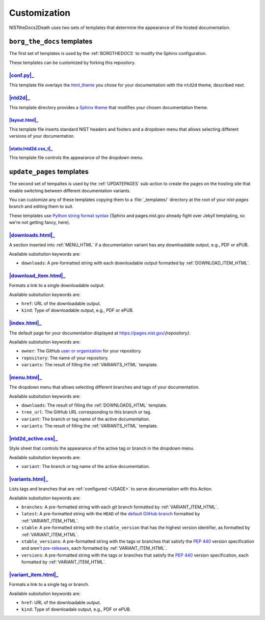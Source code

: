 Customization
=============

NISTtheDocs2Death uses two sets of templates that determine the appearance 
of the hosted documentation.

``borg_the_docs`` templates
---------------------------

The first set of templates is used by the :ref:`BORGTHEDOCS` to modify the
Sphinx configuration.

These templates can be customized by forking this repository.

|conf.py|_
~~~~~~~~~~

This template file overlays the `html_theme
<https://www.sphinx-doc.org/en/master/usage/configuration.html#confval-html_theme>`_
you chose for your documentation with the ``ntd2d`` theme, described next.

.. NTD2DTHEME:

|ntd2d|_
~~~~~~~~

This template directory provides a `Sphinx theme
<https://www.sphinx-doc.org/en/master/development/theming.html>`_ that
modifies your chosen documentation theme.

|layout.html|_
..............

This template file inserts standard NIST headers and footers and a dropdown
menu that allows selecting different versions of your documentation.

|static/ntd2d.css_t|_
.....................

This template file controls the appearance of the dropdown menu.

.. |conf.py|  replace:: :file:`conf.py`
.. _conf.py:  https://github.com/usnistgov/NISTtheDocs2Death/blob/main/borg_the_docs/ntd2d_action/files/templates/conf.py
.. |ntd2d|    replace:: :file:`ntd2d/`
.. _ntd2d:    https://github.com/usnistgov/NISTtheDocs2Death/blob/main/borg_the_docs/ntd2d_action/files/templates/ntd2d/
.. |layout.html|  replace:: :file:`ntd2d/layout.html`
.. _layout.html:  https://github.com/usnistgov/NISTtheDocs2Death/blob/main/borg_the_docs/ntd2d_action/files/templates/ntd2d/layout.html
.. |static/ntd2d.css_t|  replace:: :file:`ntd2d/static/ntd2d.css_t`
.. _static/ntd2d.css_t:  https://github.com/usnistgov/NISTtheDocs2Death/blob/main/borg_the_docs/ntd2d_action/files/templates/ntd2d/static/ntd2d.css_t

``update_pages`` templates
--------------------------

The second set of tempaltes is used by the :ref:`UPDATEPAGES` sub-action to
create the pages on the hosting site that enable switching between
different documentation variants.

You can customize any of these templates copying them to a
:file:`_templates/` directory at the root of your `nist-pages` branch and
editing them to suit.

These templates use `Python string format syntax
<https://docs.python.org/3/tutorial/inputoutput.html#the-string-format-method>`_
(Sphinx and pages.nist.gov already fight over Jekyll templating, so we're
not getting fancy, here).

.. _DOWNLOADS_HTML:

|downloads.html|_
~~~~~~~~~~~~~~~~~

A section inserted into :ref:`MENU_HTML` if a documentation variant has
any downloadable output, e.g., PDF or ePUB.

Available subsitution keywords are:

- ``downloads``: A pre-formatted string with each downloadable output
  formatted by :ref:`DOWNLOAD_ITEM_HTML`.

.. _DOWNLOAD_ITEM_HTML:

|download_item.html|_
~~~~~~~~~~~~~~~~~~~~~

Formats a link to a single downloadable output.

Available subsitution keywords are:

- ``href``: URL of the downloadable output.
- ``kind``: Type of downloadable output, e.g., PDF or ePUB.

.. _INDEX_HTML:

|index.html|_
~~~~~~~~~~~~~

The default page for your documentation displayed at
https://pages.nist.gov/`{repository}`.

Available subsitution keywords are:

- ``owner``: The GitHub
  `user or organization
  <https://docs.github.com/en/get-started/learning-about-github/types-of-github-accounts>`_
  for your repository.
- ``repository``: The name of your repository.
- ``variants``: The result of filling the :ref:`VARIANTS_HTML` template.

.. _MENU_HTML:

|menu.html|_
~~~~~~~~~~~~

The dropdown menu that allows selecting different branches and tags of your
documentation.

Available subsitution keywords are:

- ``downloads``: The result of filling the :ref:`DOWNLOADS_HTML` template.
- ``tree_url``: The GitHub URL corresponding to this branch or tag.
- ``variant``: The branch or tag name of the active documentation.
- ``variants``: The result of filling the :ref:`VARIANTS_HTML` template.

.. _NTD2D_ACTIVE_CSS:

|ntd2d_active.css|_
~~~~~~~~~~~~~~~~~~~

Style sheet that controls the appearance of the active tag or branch in the
dropdown menu.

Available subsitution keywords are:

- ``variant``: The branch or tag name of the active documentation.

.. _VARIANTS_HTML:

|variants.html|_
~~~~~~~~~~~~~~~~

Lists tags and branches that are :ref:`configured <USAGE>` to serve
documentation with this Action.

Available subsitution keywords are:

- ``branches``: A pre-formatted string with each git branch formatted by
  :ref:`VARIANT_ITEM_HTML`.
- ``latest``: A pre-formatted string with the ``HEAD`` of the
  `default GitHub branch
  <https://docs.github.com/en/pull-requests/collaborating-with-pull-requests/proposing-changes-to-your-work-with-pull-requests/about-branches#about-the-default-branch>`_
  formatted by :ref:`VARIANT_ITEM_HTML`.
- ``stable``: A pre-formatted string with the ``stable_version`` that has the
  highest version identifier, as formatted by :ref:`VARIANT_ITEM_HTML`.
- ``stable_versions``: A pre-formatted string with the tags or branches
  that satisfy the :pep:`440` version specification and aren't
  `pre-releases <https://peps.python.org/pep-0440/#pre-releases>`_,
  each formatted by :ref:`VARIANT_ITEM_HTML`.
- ``versions``: A pre-formatted string with the tags or branches that
  satisfy the :pep:`440` version specification, each formatted by
  :ref:`VARIANT_ITEM_HTML`.

.. _VARIANT_ITEM_HTML:

|variant_item.html|_
~~~~~~~~~~~~~~~~~~~~~

Formats a link to a single tag or branch.

Available subsitution keywords are:

- ``href``: URL of the downloadable output.
- ``kind``: Type of downloadale output, e.g., PDF or ePUB.


.. |downloads.html|   replace:: :file:`downloads.html`
.. _downloads.html:   https://github.com/usnistgov/NISTtheDocs2Death/blob/main/update_pages/ntd2d_action/files/templates/downloads.html
.. |download_item.html| replace:: :file:`download_item.html`
.. _download_item.html: https://github.com/usnistgov/NISTtheDocs2Death/blob/main/update_pages/ntd2d_action/files/templates/download_item.html
.. |index.html|       replace:: :file:`index.html`
.. _index.html:       https://github.com/usnistgov/NISTtheDocs2Death/blob/main/update_pages/ntd2d_action/files/templates/index.html
.. |menu.html|        replace:: :file:`menu.html`
.. _menu.html:        https://github.com/usnistgov/NISTtheDocs2Death/blob/main/update_pages/ntd2d_action/files/templates/menu.html
.. |ntd2d_active.css| replace:: :file:`ntd2d_active.css`
.. _ntd2d_active.css: https://github.com/usnistgov/NISTtheDocs2Death/blob/main/update_pages/ntd2d_action/files/templates/ntd2d_active.css
.. |variants.html|    replace:: :file:`variants.html`
.. _variants.html:    https://github.com/usnistgov/NISTtheDocs2Death/blob/main/update_pages/ntd2d_action/files/templates/variants.html
.. |variant_item.html| replace:: :file:`variant_item.html`
.. _variant_item.html: https://github.com/usnistgov/NISTtheDocs2Death/blob/main/update_pages/ntd2d_action/files/templates/variant_item.html

